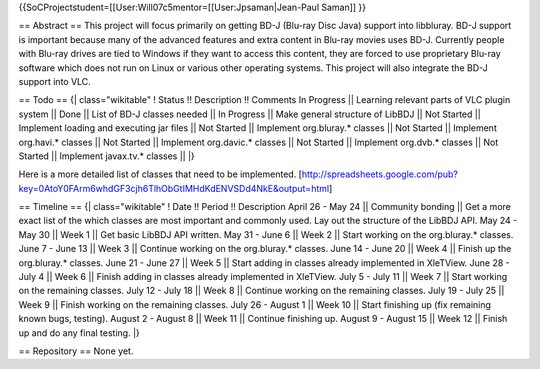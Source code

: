 {{SoCProjectstudent=[[User:Will07c5mentor=[[User:Jpsaman|Jean-Paul
Saman]] }}

== Abstract == This project will focus primarily on getting BD-J
(Blu-ray Disc Java) support into libbluray. BD-J support is important
because many of the advanced features and extra content in Blu-ray
movies uses BD-J. Currently people with Blu-ray drives are tied to
Windows if they want to access this content, they are forced to use
proprietary Blu-ray software which does not run on Linux or various
other operating systems. This project will also integrate the BD-J
support into VLC.

== Todo == {\| class="wikitable" ! Status !! Description !! Comments In
Progress \|\| Learning relevant parts of VLC plugin system \|\| Done
\|\| List of BD-J classes needed \|\| In Progress \|\| Make general
structure of LibBDJ \|\| Not Started \|\| Implement loading and
executing jar files \|\| Not Started \|\| Implement org.bluray.\*
classes \|\| Not Started \|\| Implement org.havi.\* classes \|\| Not
Started \|\| Implement org.davic.\* classes \|\| Not Started \|\|
Implement org.dvb.\* classes \|\| Not Started \|\| Implement javax.tv.\*
classes \|\| \|}

Here is a more detailed list of classes that need to be implemented.
[http://spreadsheets.google.com/pub?key=0AtoY0FArm6whdGF3cjh6TlhObGtIMHdKdENVSDd4NkE&output=html]

== Timeline == {\| class="wikitable" ! Date !! Period !! Description
April 26 - May 24 \|\| Community bonding \|\| Get a more exact list of
the which classes are most important and commonly used. Lay out the
structure of the LibBDJ API. May 24 - May 30 \|\| Week 1 \|\| Get basic
LibBDJ API written. May 31 - June 6 \|\| Week 2 \|\| Start working on
the org.bluray.\* classes. June 7 - June 13 \|\| Week 3 \|\| Continue
working on the org.bluray.\* classes. June 14 - June 20 \|\| Week 4 \|\|
Finish up the org.bluray.\* classes. June 21 - June 27 \|\| Week 5 \|\|
Start adding in classes already implemented in XleTView. June 28 - July
4 \|\| Week 6 \|\| Finish adding in classes already implemented in
XleTView. July 5 - July 11 \|\| Week 7 \|\| Start working on the
remaining classes. July 12 - July 18 \|\| Week 8 \|\| Continue working
on the remaining classes. July 19 - July 25 \|\| Week 9 \|\| Finish
working on the remaining classes. July 26 - August 1 \|\| Week 10 \|\|
Start finishing up (fix remaining known bugs, testing). August 2 -
August 8 \|\| Week 11 \|\| Continue finishing up. August 9 - August 15
\|\| Week 12 \|\| Finish up and do any final testing. \|}

== Repository == None yet.
